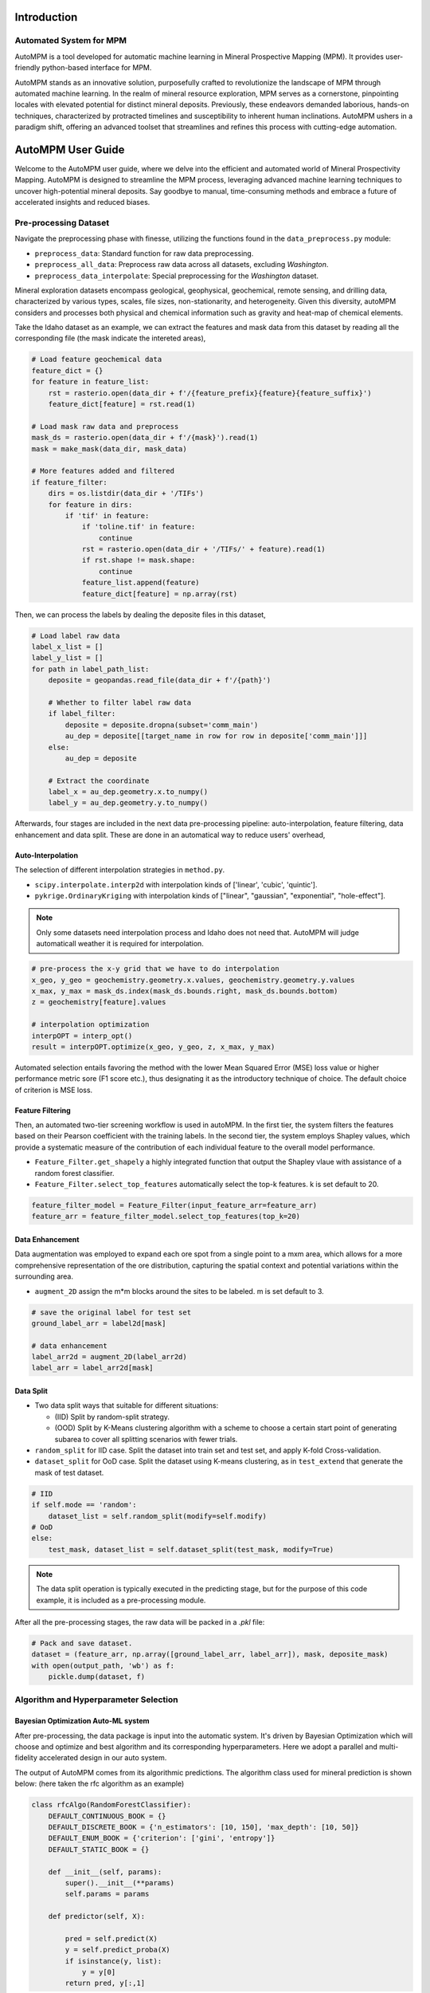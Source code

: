 Introduction
============

Automated System for MPM
-------------------------

AutoMPM is a tool developed for automatic machine learning in Mineral Prospective Mapping (MPM). It provides user-friendly python-based interface for MPM.

.. image:: workflow.png
   :align: center
   :width: 600px  

AutoMPM stands as an innovative solution, purposefully crafted to revolutionize the landscape of MPM through automated machine learning. In the realm of mineral resource exploration, MPM serves as a cornerstone, pinpointing locales with elevated potential for distinct mineral deposits. Previously, these endeavors demanded laborious, hands-on techniques, characterized by protracted timelines and susceptibility to inherent human inclinations. AutoMPM ushers in a paradigm shift, offering an advanced toolset that streamlines and refines this process with cutting-edge automation.



AutoMPM User Guide
==================

Welcome to the AutoMPM user guide, where we delve into the efficient and automated world of Mineral Prospectivity Mapping. AutoMPM is designed to streamline the MPM process, leveraging advanced machine learning techniques to uncover high-potential mineral deposits. Say goodbye to manual, time-consuming methods and embrace a future of accelerated insights and reduced biases.

Pre-processing Dataset 
----------------------


Navigate the preprocessing phase with finesse, utilizing the functions found in the ``data_preprocess.py`` module:

- ``preprocess_data``: Standard function for raw data preprocessing.
- ``preprocess_all_data``: Preprocess raw data across all datasets, excluding *Washington*.
- ``preprocess_data_interpolate``: Special preprocessing for the *Washington* dataset.

Mineral exploration datasets encompass geological, geophysical, geochemical, remote sensing, and drilling data, characterized by various types, scales, file sizes, non-stationarity, and heterogeneity. Given this diversity, autoMPM considers and processes both physical and chemical information such as gravity and heat-map of chemical elements. 

.. image:: p2c.png
   :align: center
   :width: 700px  

Take the Idaho dataset as an example, we can extract the features and mask data from this dataset by reading all the corresponding file (the mask indicate the intereted areas),

.. code-block:: python

    # Load feature geochemical data
    feature_dict = {}
    for feature in feature_list:
        rst = rasterio.open(data_dir + f'/{feature_prefix}{feature}{feature_suffix}')
        feature_dict[feature] = rst.read(1)
        
    # Load mask raw data and preprocess
    mask_ds = rasterio.open(data_dir + f'/{mask}').read(1)
    mask = make_mask(data_dir, mask_data)
    
    # More features added and filtered 
    if feature_filter:
        dirs = os.listdir(data_dir + '/TIFs')
        for feature in dirs:
            if 'tif' in feature:
                if 'toline.tif' in feature:
                    continue
                rst = rasterio.open(data_dir + '/TIFs/' + feature).read(1)
                if rst.shape != mask.shape:
                    continue
                feature_list.append(feature)
                feature_dict[feature] = np.array(rst)

Then, we can process the labels by dealing the deposite files in this dataset,

.. code-block:: python

    # Load label raw data
    label_x_list = []
    label_y_list = []
    for path in label_path_list:
        deposite = geopandas.read_file(data_dir + f'/{path}')
        
        # Whether to filter label raw data
        if label_filter:
            deposite = deposite.dropna(subset='comm_main')
            au_dep = deposite[[target_name in row for row in deposite['comm_main']]]
        else:
            au_dep = deposite
        
        # Extract the coordinate
        label_x = au_dep.geometry.x.to_numpy()
        label_y = au_dep.geometry.y.to_numpy()



Afterwards, four stages are included in the next data pre-processing pipeline: auto-interpolation, feature filtering, data enhancement and data split. These are done in an automatical way to reduce users' overhead,

Auto-Interpolation
^^^^^^^^^^^^^^^^^^

.. image:: interp.png
   :align: center
   :width: 800px 

The selection of different interpolation strategies in ``method.py``.

- ``scipy.interpolate.interp2d`` with interpolation kinds of ['linear', 'cubic', 'quintic'].
- ``pykrige.OrdinaryKriging`` with interpolation kinds of ["linear", "gaussian", "exponential", "hole-effect"].

.. note::

    Only some datasets need interpolation process and Idaho does not need that. AutoMPM will judge automaticall weather it is required for interpolation.

.. code-block:: python
    
    # pre-process the x-y grid that we have to do interpolation
    x_geo, y_geo = geochemistry.geometry.x.values, geochemistry.geometry.y.values
    x_max, y_max = mask_ds.index(mask_ds.bounds.right, mask_ds.bounds.bottom)
    z = geochemistry[feature].values
    
    # interpolation optimization
    interpOPT = interp_opt()
    result = interpOPT.optimize(x_geo, y_geo, z, x_max, y_max)


Automated selection entails favoring the method with the lower Mean Squared Error (MSE) loss value or higher performance metric sore (F1 score etc.), thus designating it as the introductory technique of choice. The default choice of criterion is MSE loss.

Feature Filtering
^^^^^^^^^^^^^^^^^

.. image:: filtering.png
   :align: center
   :width: 600px  

Then, an automated two-tier screening workflow is used in autoMPM. In the first tier, the system filters the features based on their Pearson coefficient with the training labels. In the second tier, the system employs Shapley values, which provide a systematic measure of the contribution of each individual feature to the overall model performance.

- ``Feature_Filter.get_shapely`` a highly integrated function that output the Shapley vlaue with assistance of a random forest classifier.
- ``Feature_Filter.select_top_features`` automatically select the top-k features. k is set default to 20. 

.. code-block:: python

    feature_filter_model = Feature_Filter(input_feature_arr=feature_arr)
    feature_arr = feature_filter_model.select_top_features(top_k=20)


Data Enhancement
^^^^^^^^^^^^^^^^
.. image:: enhance.png
   :align: center
   :width: 600px  

Data augmentation was employed to expand each ore spot from a single point to a mxm area, which allows for a more comprehensive representation of the ore distribution, capturing the spatial context and potential variations within the surrounding area.

- ``augment_2D`` assign the m*m blocks around the sites to be labeled. m is set default to 3.

.. code-block:: python
    
    # save the original label for test set
    ground_label_arr = label2d[mask]  

    # data enhancement
    label_arr2d = augment_2D(label_arr2d)
    label_arr = label_arr2d[mask]


Data Split
^^^^^^^^^^

.. image:: split2.png
   :align: center
   :width: 1200px  

- Two data split ways that suitable for different situations:

  - (IID) Split by random-split strategy.
  - (OOD) Split by K-Means clustering algorithm with a scheme to choose a certain start point of generating subarea to cover all splitting scenarios with fewer trials.


- ``random_split`` for IID case. Split the dataset into train set and test set, and apply K-fold Cross-validation.
- ``dataset_split`` for OoD case. Split the dataset using K-means clustering, as in ``test_extend`` that generate the mask of test dataset.






.. code-block:: python

    # IID
    if self.mode == 'random':
        dataset_list = self.random_split(modify=self.modify)
    # OoD    
    else:
        test_mask, dataset_list = self.dataset_split(test_mask, modify=True)


.. note::

    The data split operation is typically executed in the predicting stage, but for the purpose of this code example, it is included as a pre-processing module.


After all the pre-processing stages, the raw data will be packed in a *.pkl* file:

.. code-block:: python

    # Pack and save dataset.
    dataset = (feature_arr, np.array([ground_label_arr, label_arr]), mask, deposite_mask)
    with open(output_path, 'wb') as f:
        pickle.dump(dataset, f)


Algorithm and Hyperparameter Selection
--------------------------------------

Bayesian Optimization Auto-ML system
^^^^^^^^^^^^^^^^^^^^^^^^^^^^^^^^^^^^
After pre-processing, the data package is input into the automatic system. It's driven by Bayesian Optimization which will choose and optimize and best algorithm and its corresponding hyperparameters. Here we adopt a parallel and multi-fidelity accelerated design in our auto system.

.. image:: accelerate.png
   :align: center
   :width: 700px 

The output of AutoMPM comes from its algorithmic predictions. The algorithm class used for mineral prediction is shown below: (here taken the rfc algorithm as an example)

.. code-block:: python

    class rfcAlgo(RandomForestClassifier):
        DEFAULT_CONTINUOUS_BOOK = {}
        DEFAULT_DISCRETE_BOOK = {'n_estimators': [10, 150], 'max_depth': [10, 50]}
        DEFAULT_ENUM_BOOK = {'criterion': ['gini', 'entropy']}
        DEFAULT_STATIC_BOOK = {} 

        def __init__(self, params):
            super().__init__(**params)
            self.params = params

        def predictor(self, X):

            pred = self.predict(X)
            y = self.predict_proba(X)
            if isinstance(y, list):
                y = y[0]
            return pred, y[:,1]


- ``__init__(self, params)``: Initialize the algorithm with parameters, unpacking them to the super class.
- ``predictor(self, X)``: Unveil 2-class results and probability predictions for sample classifications.

Hyperparameter Constraints
^^^^^^^^^^^^^^^^^^^^^^^^^^

AutoMPM ensures sound hyperparameter tuning by adhering to these constraints:

- Continuous Param: Lower and upper bounds as a floating-point list of length 2.
- Discrete Param: Lower and upper bounds as an integer list of length 2.
- Categorical Param: Enumeration of feasible options within a list.
- Static Param: A static value serving as a constant.

Example Use
^^^^^^^^^^^
.. code-block:: python

    # Automatically decide an algorithm
    algo_list = [rfcAlgo, extAlgo, svmAlgo, NNAlgo, gBoostAlgo]
    method = Method_select(algo_list)
    algo = method.select(data_path=path, task=Model, mode=mode)
    print(f"\n{name}, Use {algo.__name__}")

    # Bayesian optimization process
    bo = Bayesian_optimization(
        data_path=path, 
        algorithm=algo, 
        mode=mode,
        metrics=['f1', 'auc'],
        default_params=True
    )
    
    x_best = bo.optimize(300, early_stop=50)


Summary
-------

Prepare to embark on your AutoMPM journey by following these steps:

1. **Preprocessing**: Use the functions in ``data_preprocess.py`` to preprocess your raw data effectively.

2. **Hyperparameter Mastery**: Understand the constraints governing hyperparameter tuning.

3. **Run the Code**: Before executing the system, ensure you update the file path in ``test.py``.

4. **Check the Output**: The output will be recorded in a *.md* file in *run* folder.

With the AutoMPM toolkit, you can accelerate the mineral prospectivity mapping endeavors with automation, precision, and enhanced insights. Let AutoMPM be your assistant for efficient exploration.




Bayesian Optimization in AutoMPM
================================

.. image:: fig2.png
   :align: center
   :width: 700px

Optimization Logic
------------------

The logic workflow of hyperparameter optimization in ``optimization.py``.

- Automatically choose the best hyperparameters for the machine learning algorithm.
- Multi-processing on multiple threads to accelerate the predicting process. It simultaneously evaluates multiple parameters in parallel, aggregates results and proceeds to the next iteration.
- Employing a multi-fidelity strategy, an initial low-fidelity estimation is conducted using a weighted cross-entropy metric. If performance surpasses a set threshold, a high-fidelity estimation is executed for refinement.

- ``data_path``: Specifies the path to the dataset used for optimization.
- ``algorithm``: Specifies the machine learning algorithm or model used for optimization.
- ``mode``: Indicates the optimization mode or strategy.
- ``metrics``: A list of evaluation metrics, including 'f1' (F1 score), 'auc' (Area Under the ROC Curve), 'pre' (precision score), used during optimization.
- ``default_params```: Implies that default hyperparameters are initially used for optimization.

.. image:: parallel.png
   :align: center
   :width: 700px
.. code-block:: python

    # Initialization
    X, y, names = self.initialize(x_num)
    if early_stop == 0:
        early_stop = steps
    early_stop_cnt = 0
    
    # Find the best in initialized samples
    best = np.argmax(y)
    y_best = y[best]
    name_best = names[best]
  
    # Optimization iterations                    
    for step_i in range(steps):
        x_sample, name = self.opt_acquisition(X)
        y_ground = self.evaluate_parallel(name, self.worker)
        worker_best = y_ground.argmax()
        name = name[worker_best]
        x_sample = x_sample[worker_best]
        y_ground = y_ground[worker_best]

        # Check whether this is the best score till now
        flag = False
        if y_ground > y_best:
            y_best = y_ground
            name_best = name
            early_stop_cnt = 0
            flag = True
        
        # Early stop
        if not flag:
            early_stop_cnt += 1
            if early_stop_cnt == early_stop:
                break
        else:
            early_stop_cnt = 0
            
        # Update the surrogate function
        self.gaussian.fit(X, y)


Process of Hyperparameters
^^^^^^^^^^^^^^^^^^^^^^^^^^

The format of hyperparameters that input, store, and use in ``optimization.py``.

- Change the input of hyperparameter info into a fully dict-like format, as:
- ``param_name``: {
    - ``type``: Enum(continuous,discrete,enum,static)
    - ``low``: float or int
    - ``high``: float or int
    - ``member``: IntEnum(#member)
    - ``value``: float or int
    - }

- An encapsulated function for checking the format of hyperparameter info
  - Whether in the params of the algorithm
  - Continuous and discrete: low and high
  - Enum: member
  - Static: value

- An encapsulated function for translating between hyperparameter info and value type
  - Continuous to uniform
  - Discrete and enum to randint


Method Selection 
^^^^^^^^^^^^^^^^

.. image:: method.png
   :align: center
   :width: 500px  

The selection of different machine learning methods in ``method.py``.

- Evaluate each method with steps in low-fidelity Bayesian optimization, and choose the one with the best performance.

.. code-block:: python

    class Method_select:
        def __init__(self, algorithms=[rfcAlgo, NNAlgo]):
            self.algos = algorithms
            self.best_algo = None
            self.opt_score = -100
    
        def evaluate_algo(self, algo, data_path, task, mode):
            # low-fidelity estimation for method selection
            
            bo = Bayesian_optimization(data_path, task, algo, mode=mode, default_params=True, fidelity=1, worker=3, modify=True)
            best, X, y = bo.optimize(steps=5, out_log=False, return_trace=True)
            score = np.mean(y)
            print(f'{algo.__name__}, score: {score:.4f}')
            return score
    
        def select(self, data_path, task, mode):
    
            with concurrent.futures.ThreadPoolExecutor(max_workers=16) as executor:
                future_to_algo = {executor.submit(self.evaluate_algo, algo, data_path, task, mode): algo for algo in self.algos}
                
                for future in concurrent.futures.as_completed(future_to_algo):
                    algo = future_to_algo[future]
                    try:
                        score = future.result()
                        if score > self.opt_score:
                            self.best_algo = algo
                            self.opt_score = score
                            
                    except Exception as exc:
                        print(f'Error while evaluating {algo.__name__} Model: {exc}')
    
            return self.best_algo


Appendix
========


Algorithms
----------

The algorithms to build a model for mine prediction.

- More encapsulated algorithms and corresponding default hyperparameters in ``algo.py``:

  - Logistic Regression (LGR)
  - Neural Network (NN)
  - Support Vector Machine (SVM)
  - Random Forest (RF)
  - Extra Trees (ET)
  - Gradient Boosting (GB)
  - Random Forest Boosting (RFB)
  - SVM Boosting (SVMBT)
  - LGR Boosting (LGRBT)
  - SVM Bagging (SVMBG)
  - LGR Bagging (LGRBG)
  - NN Bagging (NNBG)
  - Extreme Gradient Boosting (XGB)
  - Light Gradient Boosting (LGB)

Code Files
----------

Code structure of AutoMPM:

- ``optimization.py``: Bayesian optimization
- ``constraints.py``: Encapsulation of hyperparameter settings
- ``model.py``: The model of auto machine learning algorithm
- ``algo.py``: Encapsulation of algorithms
- ``method.py``: Automatically select the algorithm
- ``utils.py``: Some tool functions
- ``data_preprocess.py``: Data pre-process
- ``metric.py``: Shapley value tool
- ``interpolation.py``: The optimization for interpolation
- ``test.py``: The template code to run



